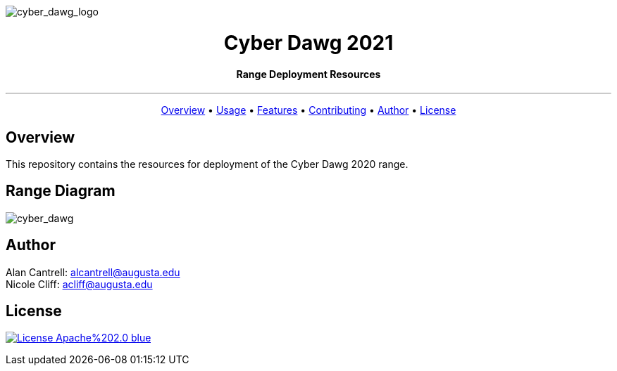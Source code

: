 image::drawings/cyberdawg_logo.png[cyber_dawg_logo,align="center"]
++++
<h1 align="center">Cyber Dawg 2021</h1>
    <h4 align="center">Range Deployment Resources</h4>
++++

---

++++
<p align="center">
  <a href="#user-content-basic-overview">Overview</a> •
  <a href="#user-content-usage">Usage</a> •
  <a href="#user-content-features">Features</a> •
  <a href="#user-content-contributing">Contributing</a> •
  <a href="#user-content-author">Author</a> •
  <a href="#user-content-license">License</a>
</p>
++++


== Overview
This repository contains the resources for deployment of the Cyber Dawg 2020 range.


== Range Diagram


image::drawings/cyber_dawg_2021.png[cyber_dawg,align="center"]


== Author
Alan Cantrell: alcantrell@augusta.edu +
Nicole Cliff: acliff@augusta.edu



== License
image:https://img.shields.io/badge/License-Apache%202.0-blue.svg[link="https://www.apache.org/licenses/LICENSE-2.0.txt"]
